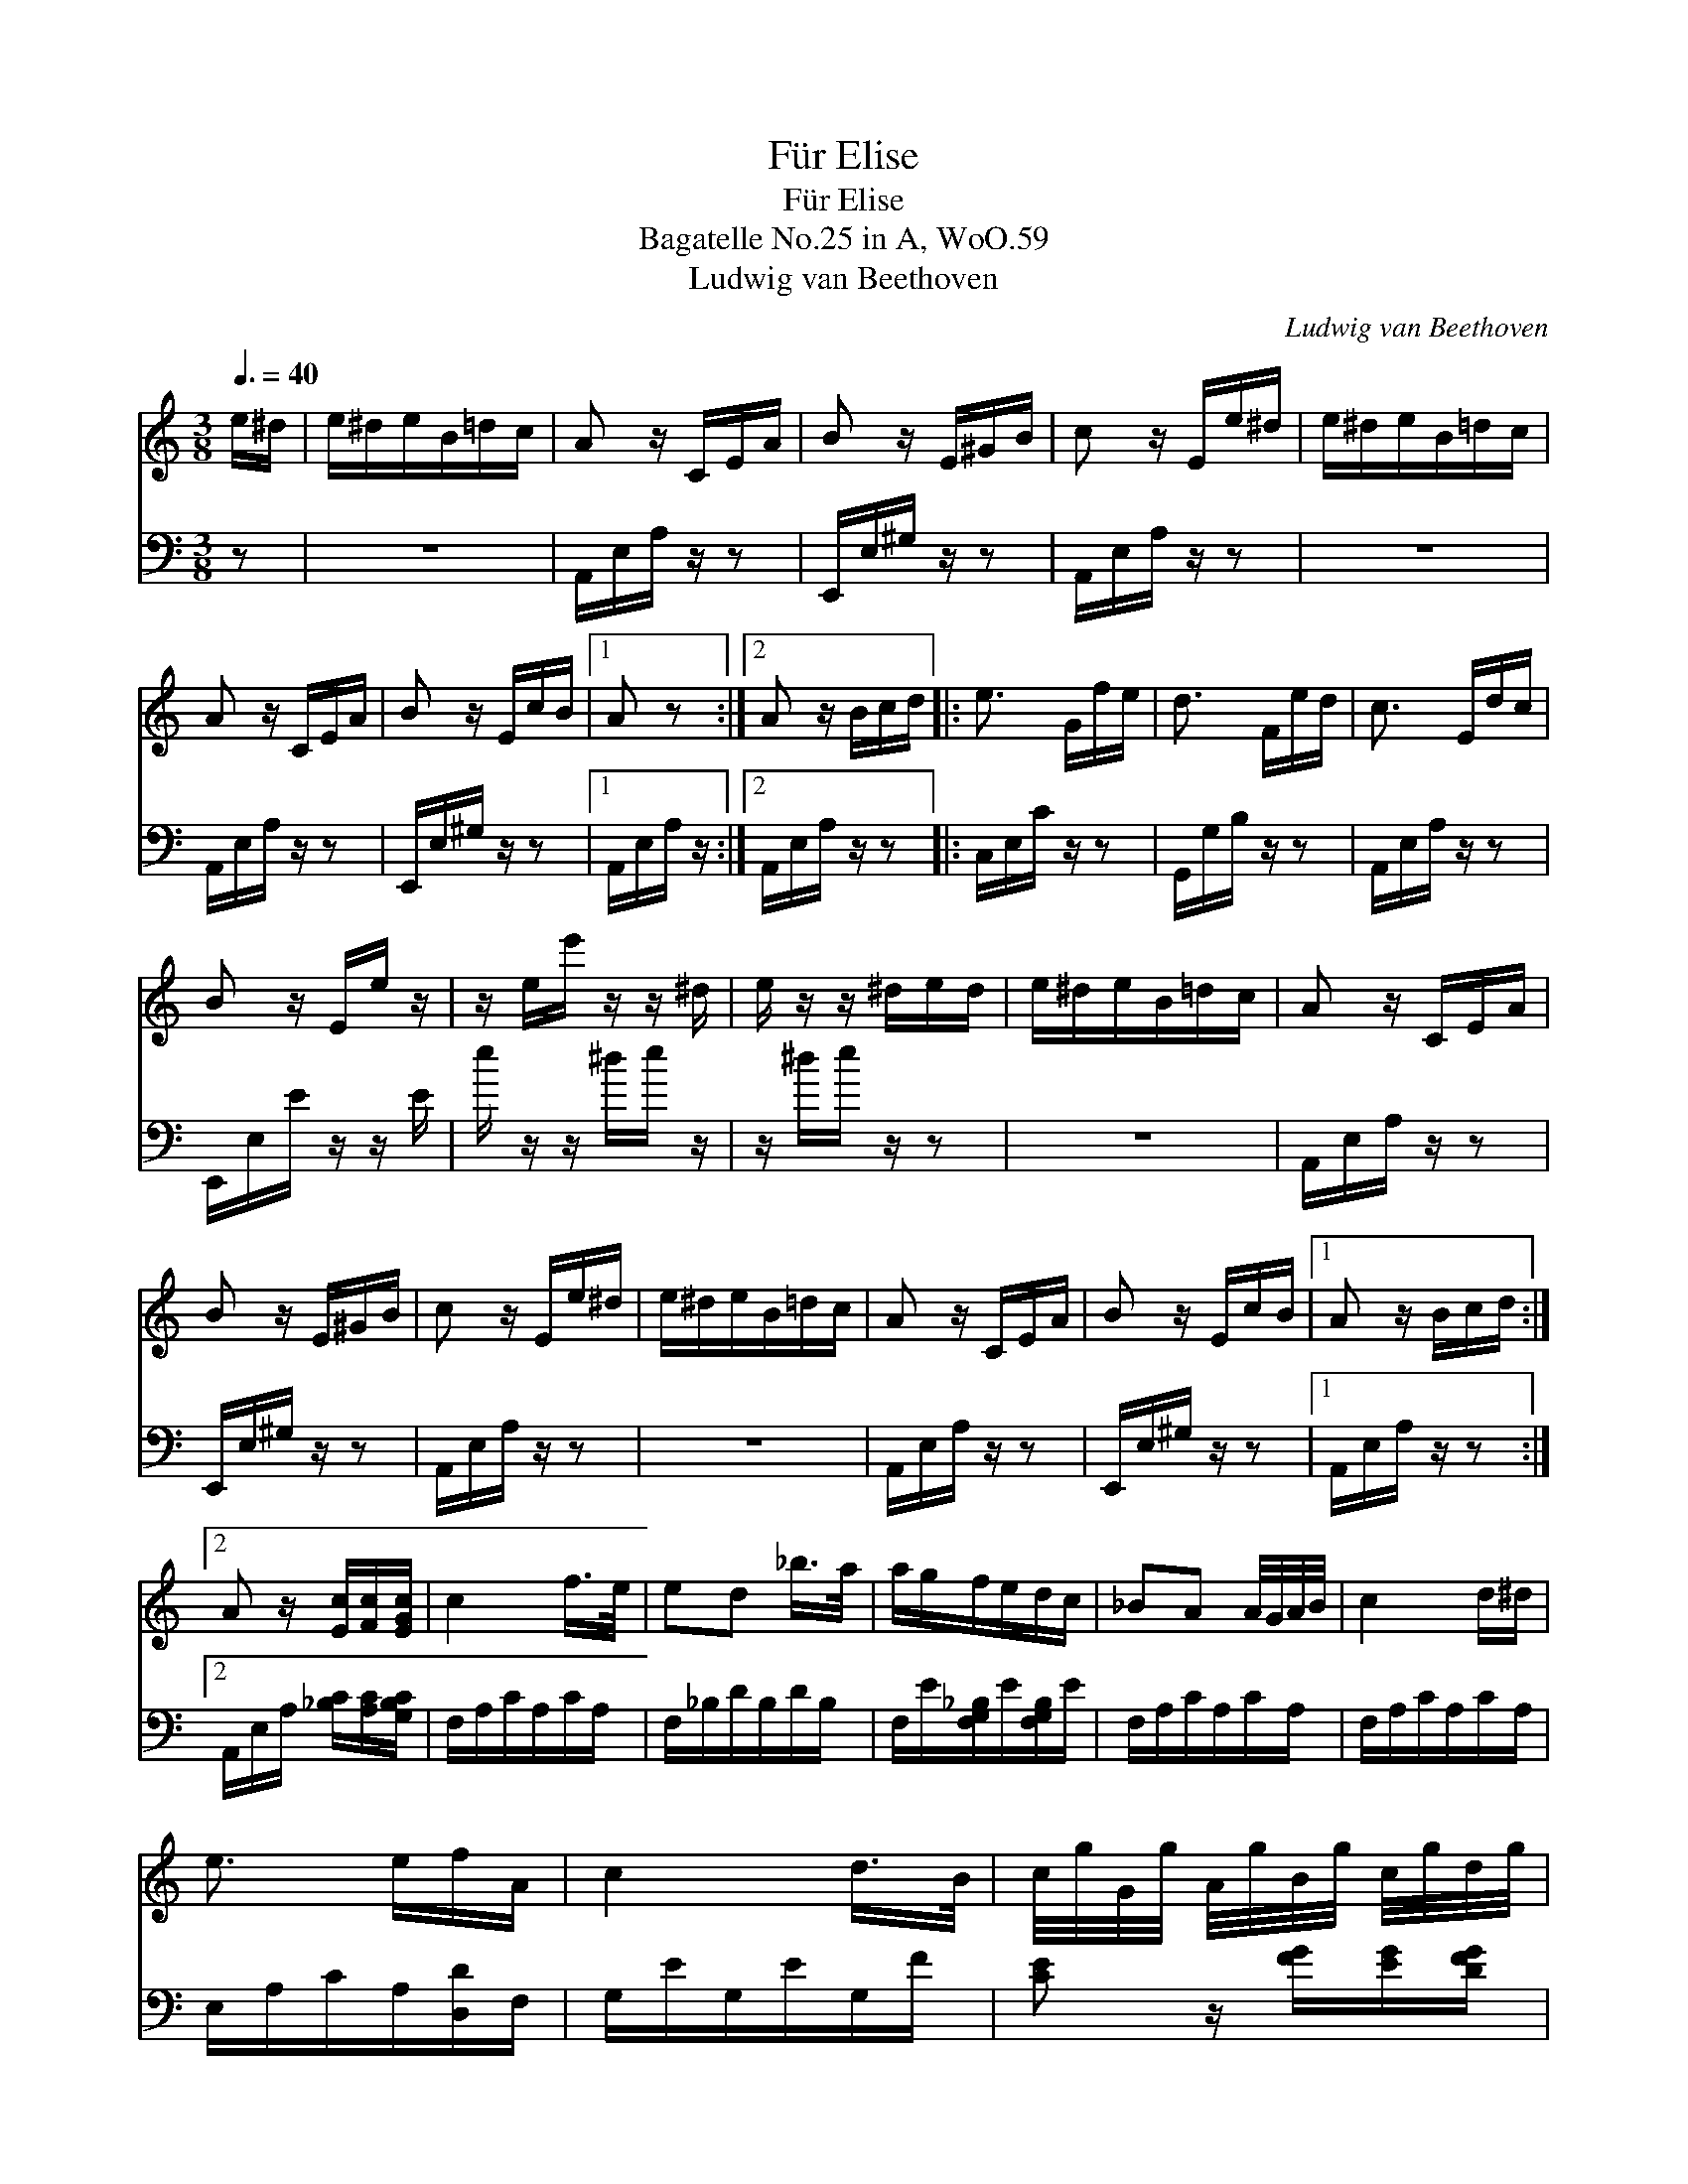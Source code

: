X:1
T:F\"ur Elise
T:F\"ur Elise
T:Bagatelle No.25 in A, WoO.59
T:Ludwig van Beethoven
C:Ludwig van Beethoven
%%score 1 2
L:1/8
Q:3/8=40
M:3/8
K:C
V:1 treble 
V:2 bass 
V:1
 e/^d/ | e/^d/e/B/=d/c/ | A z/ C/E/A/ | B z/ E/^G/B/ | c z/ E/e/^d/ | e/^d/e/B/=d/c/ | %6
 A z/ C/E/A/ | B z/ E/c/B/ |1 A z :|2 A z/ B/c/d/ |: e3/2 G/f/e/ | d3/2 F/e/d/ | c3/2 E/d/c/ | %13
 B z/ E/e/ z/ | z/ e/e'/ z/ z/ ^d/ | e/ z/ z/ ^d/e/d/ | e/^d/e/B/=d/c/ | A z/ C/E/A/ | %18
 B z/ E/^G/B/ | c z/ E/e/^d/ | e/^d/e/B/=d/c/ | A z/ C/E/A/ | B z/ E/c/B/ |1 A z/ B/c/d/ :|2 %24
 A z/ [Ec]/[Fc]/[EGc]/ | c2 f/>e/ | ed _b/>a/ | a/g/f/e/d/c/ | _BA A/4G/4A/4B/4 | c2 d/^d/ | %30
 e3/2 e/f/A/ | c2 d/>B/ | c/4g/4G/4g/4 A/4g/4B/4g/4 c/4g/4d/4g/4 | %33
 e/4g/4c'/4b/4 a/4g/4f/4e/4 d/4g/4f/4d/4 | c/4g/4G/4g/4 A/4g/4B/4g/4 c/4g/4d/4g/4 | %35
 e/4g/4c'/4b/4 a/4g/4f/4e/4 d/4g/4f/4d/4 | e/4f/4e/4^d/4 e/4B/4e/4d/4 e/4B/4e/4d/4 | e3/2 B/e/^d/ | %38
 e3/2 B/e/ z/ | z/ ^d/e/ z/ z/ d/ | e/^d/e/B/=d/c/ | A z/ C/E/A/ | B z/ E/^G/B/ | c z/ E/e/^d/ | %44
 e/^d/e/B/=d/c/ | A z/ C/E/A/ | B z/ E/c/B/ | A z/ B/c/d/ | e3/2 G/f/e/ | d3/2 F/e/d/ | %50
 c3/2 E/d/c/ | B z/ E/e/ z/ | z/ e/e'/ z/ z/ ^d/ | e/ z/ z/ ^d/e/d/ | e/^d/e/B/=d/c/ | %55
 A z/ C/E/A/ | B z/ E/^G/B/ | c z/ E/e/^d/ | e/^d/e/B/=d/c/ | A z/ C/E/A/ | B z/ E/c/B/ | A z z | %62
 [EG_B^c]3 | [FAd]2 [^ce]/[df]/ | [^Gdf]2 [Gdf] | [Ace]3 | [Fd]2 [Ec]/[DB]/ | %67
 [C^FA]2 [CA][CA][Ec][DB] | [CA]3 | [EG_B^c]3 | [FAd]2 [^ce]/[df]/ | [df]2 [df] | [df]3 | %73
 [G_e]2 [Fd]/[_Ec]/ | [DF_B]2 [DFA] | [DF^G]2 [DFG] | [CEA] z z | [EB] z z | %78
 (3A,/C/E/ (3A/c/e/ (3d/c/B/ | (3A/c/e/ (3a/c'/e'/ (3d'/c'/b/ | (3A/c/e/ (3a/c'/e'/ (3d'/c'/b/ | %81
 (3_b/a/_a/ (3g/_g/f/ (3e/_e/d/ | (3_d'/c'/b/ (3_b/a/b/ (3g/_g/f/ | e/^d/e/B/=d/c/ | A z/ C/E/A/ | %85
 B z/ E/^G/B/ | c z/ E/e/^d/ | e/^d/e/B/=d/c/ | A z/ C/E/A/ | B z/ E/c/B/ | A z/ B/c/d/ | %91
 e3/2 G/f/e/ | d3/2 F/e/d/ | c3/2 E/d/c/ | B z/ E/e/ z/ | z/ e/e'/ z/ z/ ^d/ | e/ z/ z/ ^d/e/d/ | %97
 e/^d/e/B/=d/c/ | A z/ C/E/A/ | B z/ E/^G/B/ | c z/ E/e/^d/ | e/^d/e/B/=d/c/ | A z/ C/E/A/ | %103
 B z/ D/c/B/ | [CA]2 x |] x2 |] %106
V:2
 z | z3 | A,,/E,/A,/ z/ z | E,,/E,/^G,/ z/ z | A,,/E,/A,/ z/ z | z3 | A,,/E,/A,/ z/ z | %7
 E,,/E,/^G,/ z/ z |1 A,,/E,/A,/ z/ :|2 A,,/E,/A,/ z/ z |: C,/E,/C/ z/ z | G,,/G,/B,/ z/ z | %12
 A,,/E,/A,/ z/ z | E,,/E,/E/ z/ z/ E/ | e/ z/ z/ ^d/e/ z/ | z/ ^d/e/ z/ z | z3 | A,,/E,/A,/ z/ z | %18
 E,,/E,/^G,/ z/ z | A,,/E,/A,/ z/ z | z3 | A,,/E,/A,/ z/ z | E,,/E,/^G,/ z/ z |1 %23
 A,,/E,/A,/ z/ z :|2 A,,/E,/A,/ [_B,C]/[A,C]/[G,B,C]/ | F,/A,/C/A,/C/A,/ | F,/_B,/D/B,/D/B,/ | %27
 F,/E/[F,G,_B,]/E/[F,G,B,]/E/ | F,/A,/C/A,/C/A,/ | F,/A,/C/A,/C/A,/ | E,/A,/C/A,/[D,D]/F,/ | %31
 G,/E/G,/E/G,/F/ | [CE] z/ [FG]/[EG]/[DFG]/ | [CEG] [F,A,][F,A,] | C z/ [FG]/[EG]/[DFG]/ | %35
 [CEG] [F,A,][G,B,] | [^G,B,] z z | z3 | z2 z/ ^d/ | e/ z/ z/ ^d/e/ z/ | z3 | A,,/E,/A,/ z/ z | %42
 E,,/E,/^G,/ z/ z | A,,/E,/A,/ z/ z | z3 | A,,/E,/A,/ z/ z | E,,/E,/^G,/ z/ z | A,,/E,/A,/ z/ z | %48
 C,/E,/C/ z/ z | G,,/G,/B,/ z/ z | A,,/E,/A,/ z/ z | E,,/E,/E/ z/ z/ E/ | e/ z/ z/ ^d/e/ z/ | %53
 z/ ^d/e/ z/ z | z3 | A,,/E,/A,/ z/ z | E,,/E,/^G,/ z/ z | A,,/E,/A,/ z/ z | z3 | A,,/E,/A,/ z/ z | %60
 E,,/E,/^G,/ z/ z | A,,/A,,/A,,/A,,/A,,/A,,/ | A,,/A,,/A,,/A,,/A,,/A,,/ | %63
 A,,/A,,/A,,/A,,/A,,/A,,/ | A,,/A,,/A,,/A,,/A,,/A,,/ | A,,/A,,/A,,/A,,/A,,/A,,/ | %66
 [D,,A,,]/[D,,A,,]/[D,,A,,]/[D,,A,,]/[D,,A,,]/[D,,A,,]/ | %67
 [^D,,A,,]/[D,,A,,]/[D,,A,,]/[D,,A,,]/[D,,A,,]/[D,,A,,]/ x3 | %68
 [E,,A,,]/[E,,A,,]/[E,,A,,]/[E,,A,,]/[E,,^G,,]/[E,,G,,]/ | [A,,,A,,]/A,,/A,,/A,,/A,,/A,,/ | %70
 A,,/A,,/A,,/A,,/A,,/A,,/ | A,,/A,,/A,,/A,,/A,,/A,,/ | A,,/A,,/A,,/A,,/A,,/A,,/ | %73
 _B,,/B,,/B,,/B,,/B,,/B,,/ | _B,,/B,,/B,,/B,,/B,,/B,,/ | _B,,/B,,/B,,/B,,/B,,/B,,/ | %76
 =B,,/B,,/B,,/B,,/B,,/B,,/ | C, z z | [E,^G,] z z | A,,, z [A,CE] | [A,CE] z [A,CE] | %81
 [A,CE] z [A,CE] | [A,CE] z z | z3 | z3 | A,,/E,/A,/ z/ z | E,,/E,/^G,/ z/ z | A,,/E,/A,/ z/ z | %88
 z3 | A,,/E,/A,/ z/ z | E,,/E,/^G,/ z/ z | A,,/E,/A,/ z/ z | C,/E,/C/ z/ z | G,,/G,/B,/ z/ z | %94
 A,,/E,/A,/ z/ z | E,,/E,/E/ z/ z/ E/ | e/ z/ z/ ^d/e/ z/ | z/ ^d/e/ z/ z | z3 | A,,/E,/A,/ z/ z | %100
 E,,/E,/^G,/ z/ z | A,,/E,/A,/ z/ z | z3 | A,,/E,/A,/ z/ z | E,,/E,/^G,/ z/ z |] [A,,,A,,]2 |] %106

